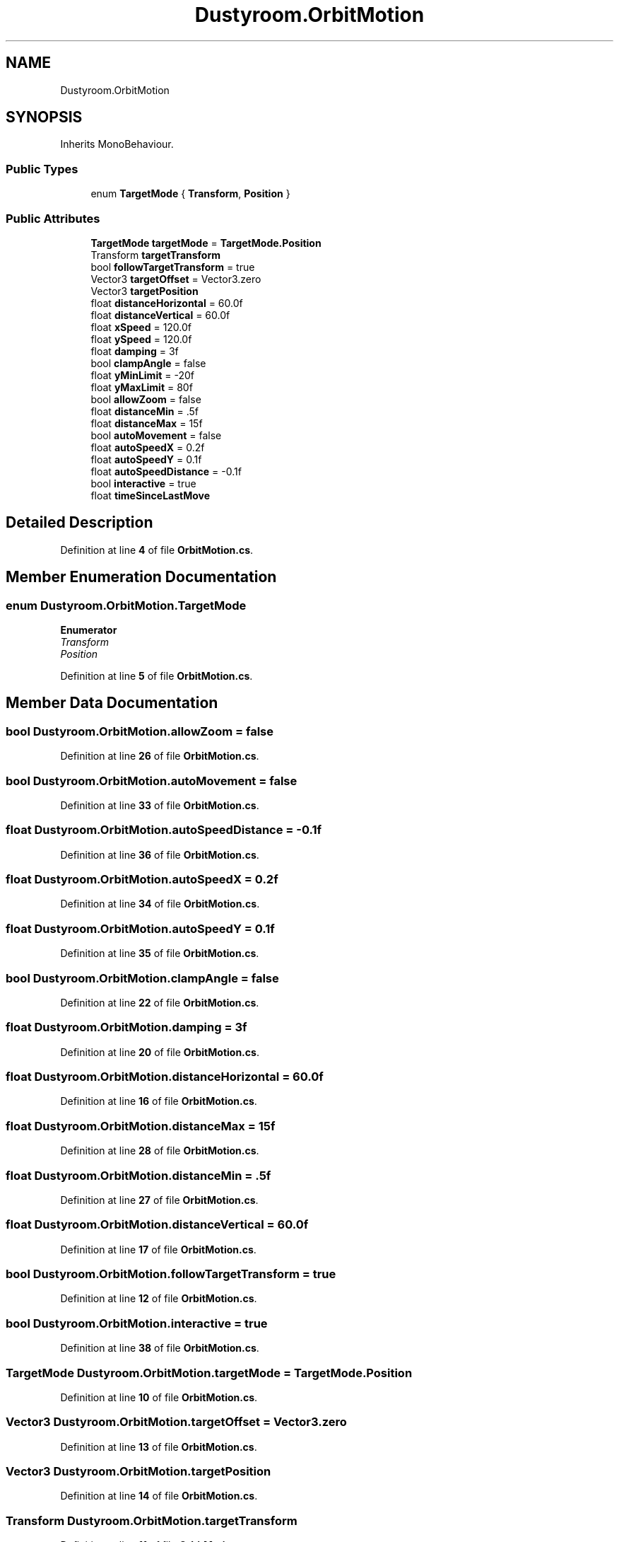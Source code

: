 .TH "Dustyroom.OrbitMotion" 3 "Mon Apr 18 2022" "Purrpatrator User manual" \" -*- nroff -*-
.ad l
.nh
.SH NAME
Dustyroom.OrbitMotion
.SH SYNOPSIS
.br
.PP
.PP
Inherits MonoBehaviour\&.
.SS "Public Types"

.in +1c
.ti -1c
.RI "enum \fBTargetMode\fP { \fBTransform\fP, \fBPosition\fP }"
.br
.in -1c
.SS "Public Attributes"

.in +1c
.ti -1c
.RI "\fBTargetMode\fP \fBtargetMode\fP = \fBTargetMode\&.Position\fP"
.br
.ti -1c
.RI "Transform \fBtargetTransform\fP"
.br
.ti -1c
.RI "bool \fBfollowTargetTransform\fP = true"
.br
.ti -1c
.RI "Vector3 \fBtargetOffset\fP = Vector3\&.zero"
.br
.ti -1c
.RI "Vector3 \fBtargetPosition\fP"
.br
.ti -1c
.RI "float \fBdistanceHorizontal\fP = 60\&.0f"
.br
.ti -1c
.RI "float \fBdistanceVertical\fP = 60\&.0f"
.br
.ti -1c
.RI "float \fBxSpeed\fP = 120\&.0f"
.br
.ti -1c
.RI "float \fBySpeed\fP = 120\&.0f"
.br
.ti -1c
.RI "float \fBdamping\fP = 3f"
.br
.ti -1c
.RI "bool \fBclampAngle\fP = false"
.br
.ti -1c
.RI "float \fByMinLimit\fP = \-20f"
.br
.ti -1c
.RI "float \fByMaxLimit\fP = 80f"
.br
.ti -1c
.RI "bool \fBallowZoom\fP = false"
.br
.ti -1c
.RI "float \fBdistanceMin\fP = \&.5f"
.br
.ti -1c
.RI "float \fBdistanceMax\fP = 15f"
.br
.ti -1c
.RI "bool \fBautoMovement\fP = false"
.br
.ti -1c
.RI "float \fBautoSpeedX\fP = 0\&.2f"
.br
.ti -1c
.RI "float \fBautoSpeedY\fP = 0\&.1f"
.br
.ti -1c
.RI "float \fBautoSpeedDistance\fP = \-0\&.1f"
.br
.ti -1c
.RI "bool \fBinteractive\fP = true"
.br
.ti -1c
.RI "float \fBtimeSinceLastMove\fP"
.br
.in -1c
.SH "Detailed Description"
.PP 
Definition at line \fB4\fP of file \fBOrbitMotion\&.cs\fP\&.
.SH "Member Enumeration Documentation"
.PP 
.SS "enum \fBDustyroom\&.OrbitMotion\&.TargetMode\fP"

.PP
\fBEnumerator\fP
.in +1c
.TP
\fB\fITransform \fP\fP
.TP
\fB\fIPosition \fP\fP
.PP
Definition at line \fB5\fP of file \fBOrbitMotion\&.cs\fP\&.
.SH "Member Data Documentation"
.PP 
.SS "bool Dustyroom\&.OrbitMotion\&.allowZoom = false"

.PP
Definition at line \fB26\fP of file \fBOrbitMotion\&.cs\fP\&.
.SS "bool Dustyroom\&.OrbitMotion\&.autoMovement = false"

.PP
Definition at line \fB33\fP of file \fBOrbitMotion\&.cs\fP\&.
.SS "float Dustyroom\&.OrbitMotion\&.autoSpeedDistance = \-0\&.1f"

.PP
Definition at line \fB36\fP of file \fBOrbitMotion\&.cs\fP\&.
.SS "float Dustyroom\&.OrbitMotion\&.autoSpeedX = 0\&.2f"

.PP
Definition at line \fB34\fP of file \fBOrbitMotion\&.cs\fP\&.
.SS "float Dustyroom\&.OrbitMotion\&.autoSpeedY = 0\&.1f"

.PP
Definition at line \fB35\fP of file \fBOrbitMotion\&.cs\fP\&.
.SS "bool Dustyroom\&.OrbitMotion\&.clampAngle = false"

.PP
Definition at line \fB22\fP of file \fBOrbitMotion\&.cs\fP\&.
.SS "float Dustyroom\&.OrbitMotion\&.damping = 3f"

.PP
Definition at line \fB20\fP of file \fBOrbitMotion\&.cs\fP\&.
.SS "float Dustyroom\&.OrbitMotion\&.distanceHorizontal = 60\&.0f"

.PP
Definition at line \fB16\fP of file \fBOrbitMotion\&.cs\fP\&.
.SS "float Dustyroom\&.OrbitMotion\&.distanceMax = 15f"

.PP
Definition at line \fB28\fP of file \fBOrbitMotion\&.cs\fP\&.
.SS "float Dustyroom\&.OrbitMotion\&.distanceMin = \&.5f"

.PP
Definition at line \fB27\fP of file \fBOrbitMotion\&.cs\fP\&.
.SS "float Dustyroom\&.OrbitMotion\&.distanceVertical = 60\&.0f"

.PP
Definition at line \fB17\fP of file \fBOrbitMotion\&.cs\fP\&.
.SS "bool Dustyroom\&.OrbitMotion\&.followTargetTransform = true"

.PP
Definition at line \fB12\fP of file \fBOrbitMotion\&.cs\fP\&.
.SS "bool Dustyroom\&.OrbitMotion\&.interactive = true"

.PP
Definition at line \fB38\fP of file \fBOrbitMotion\&.cs\fP\&.
.SS "\fBTargetMode\fP Dustyroom\&.OrbitMotion\&.targetMode = \fBTargetMode\&.Position\fP"

.PP
Definition at line \fB10\fP of file \fBOrbitMotion\&.cs\fP\&.
.SS "Vector3 Dustyroom\&.OrbitMotion\&.targetOffset = Vector3\&.zero"

.PP
Definition at line \fB13\fP of file \fBOrbitMotion\&.cs\fP\&.
.SS "Vector3 Dustyroom\&.OrbitMotion\&.targetPosition"

.PP
Definition at line \fB14\fP of file \fBOrbitMotion\&.cs\fP\&.
.SS "Transform Dustyroom\&.OrbitMotion\&.targetTransform"

.PP
Definition at line \fB11\fP of file \fBOrbitMotion\&.cs\fP\&.
.SS "float Dustyroom\&.OrbitMotion\&.timeSinceLastMove"

.PP
Definition at line \fB41\fP of file \fBOrbitMotion\&.cs\fP\&.
.SS "float Dustyroom\&.OrbitMotion\&.xSpeed = 120\&.0f"

.PP
Definition at line \fB18\fP of file \fBOrbitMotion\&.cs\fP\&.
.SS "float Dustyroom\&.OrbitMotion\&.yMaxLimit = 80f"

.PP
Definition at line \fB24\fP of file \fBOrbitMotion\&.cs\fP\&.
.SS "float Dustyroom\&.OrbitMotion\&.yMinLimit = \-20f"

.PP
Definition at line \fB23\fP of file \fBOrbitMotion\&.cs\fP\&.
.SS "float Dustyroom\&.OrbitMotion\&.ySpeed = 120\&.0f"

.PP
Definition at line \fB19\fP of file \fBOrbitMotion\&.cs\fP\&.

.SH "Author"
.PP 
Generated automatically by Doxygen for Purrpatrator User manual from the source code\&.
